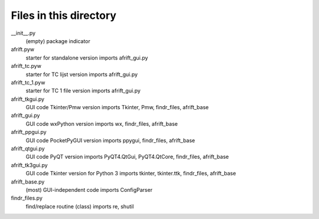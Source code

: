 Files in this directory
=======================

__init__.py
    (empty) package indicator
afrift.pyw
    starter for standalone version
    imports afrift_gui.py
afrift_tc.pyw
    starter for TC lijst version
    imports afrift_gui.py
afrift_tc_1.pyw
    starter for TC 1 file version
    imports afrift_gui.py
afrift_tkgui.py
    GUI code Tkinter/Pmw version
    imports Tkinter, Pmw, findr_files, afrift_base
afrift_gui.py
    GUI code wxPython version
    imports wx, findr_files, afrift_base
afrift_ppgui.py
    GUI code PocketPyGUI version
    imports ppygui, findr_files, afrift_base
afrift_qtgui.py
    GUI code PyQT version
    imports PyQT4.QtGui, PyQT4.QtCore, findr_files, afrift_base
afrift_tk3gui.py
    GUI code Tkinter version for Python 3
    imports tkinter, tkinter.ttk, findr_files, afrift_base
afrift_base.py
    (most) GUI-independent code
    imports ConfigParser
findr_files.py
    find/replace routine (class)
    imports re, shutil
